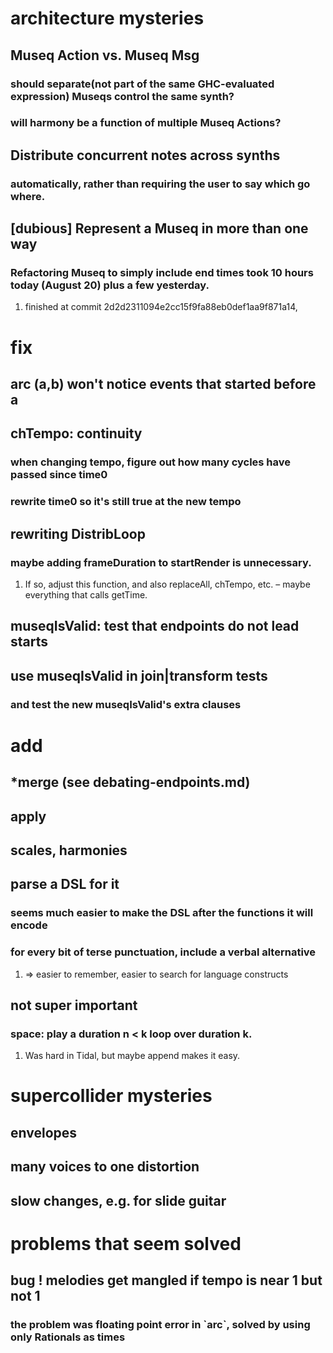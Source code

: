 * architecture mysteries
** Museq Action vs. Museq Msg
*** should separate(not part of the same GHC-evaluated expression) Museqs control the same synth?
*** will harmony be a function of multiple Museq Actions?
** Distribute concurrent notes across synths
*** automatically, rather than requiring the user to say which go where.
** [dubious] Represent a Museq in more than one way
*** Refactoring Museq to simply include end times took 10 hours today (August 20) plus a few yesterday.
**** finished at commit 2d2d2311094e2cc15f9fa88eb0def1aa9f871a14, 
* fix
** arc (a,b) won't notice events that started before a

** chTempo: continuity
*** when changing tempo, figure out how many cycles have passed since time0
*** rewrite time0 so it's still true at the new tempo
** rewriting DistribLoop
*** maybe adding frameDuration to startRender is unnecessary.
**** If so, adjust this function, and also replaceAll, chTempo, etc. -- maybe everything that calls getTime.
** museqIsValid: test that endpoints do not lead starts
** use museqIsValid in join|transform tests
*** and test the new museqIsValid's extra clauses
* add
** *merge (see debating-endpoints.md)
** apply
** scales, harmonies
** parse a DSL for it
*** seems much easier to make the DSL after the functions it will encode
*** for every bit of terse punctuation, include a verbal alternative
**** => easier to remember, easier to search for language constructs
** not super important
*** space: play a duration n < k loop over duration k. 
**** Was hard in Tidal, but maybe append makes it easy.
* supercollider mysteries
** envelopes
** many voices to one distortion
** slow changes, e.g. for slide guitar
* problems that seem solved
** bug ! melodies get mangled if tempo is near 1 but not 1
*** the problem was floating point error in `arc`, solved by using only Rationals as times
